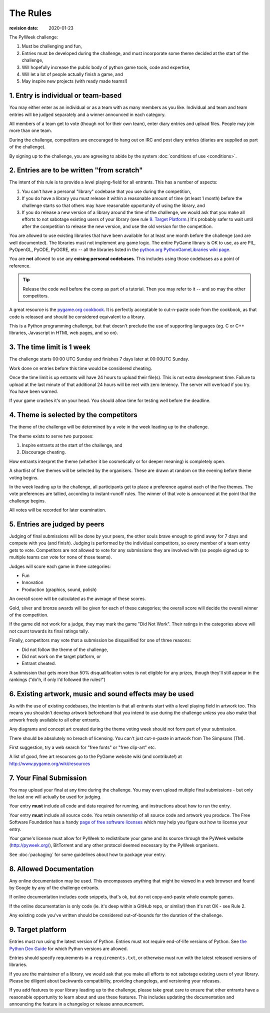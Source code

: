 ---------
The Rules
---------

:revision date: 2020-01-23


The PyWeek challenge:

1. Must be challenging and fun,
2. Entries must be developed during the challenge, and must
   incorporate some theme decided at the start of the challenge,
3. Will hopefully increase the public body of python game tools, code
   and expertise,
4. Will let a lot of people actually finish a game, and
5. May inspire new projects (with ready made teams!)


1. Entry is individual or team-based
------------------------------------

You may either enter as an individual or as a team with as many members as
you like. Individual and team and team entries will be judged separately and
a winner announced in each category.

All members of a team get to vote (though not for their own team), enter diary
entries and upload files. People may join more than one team.

During the challenge, competitors are encouraged to hang out on IRC and
post diary entries (diaries are supplied as part of the challenge).

By signing up to the challenge, you are agreeing to abide by
the system :doc:`conditions of use <conditions>`.


2. Entries are to be written "from scratch"
-------------------------------------------

The intent of this rule is to provide a level playing-field for all
entrants. This has a number of aspects:

1. You can't have a personal "library" codebase that you use during
   the competition,
2. If you do have a library you must release it within a reasonable
   amount of time (at least 1 month) before the challenge starts so
   that others may have reasonable opportunity of using the library, and
3. If you do release a new version of a library around the time of the
   challenge, we would ask that you make all efforts to not sabotage
   existing users of your library (see rule `9. Target Platform`_.)
   It's probably safer to wait until after the competition to release
   the new version, and use the old version for the competition.

You are allowed to use existing libraries that have been available
for at least one month before the challenge (and are well documented).
The libraries must not implement any game logic. The entire PyGame library
is OK to use, as are PIL, PyOpenGL, PyODE, PyOGRE, etc -- all the libraries
listed in the `python.org PythonGameLibraries wiki page`__.

.. __: http://wiki.python.org/moin/PythonGameLibraries

You are **not** allowed to use any **exising personal codebases**. This
includes using those codebases as a point of reference.

.. tip::

    Release the code well before the comp as part of a tutorial. Then you may
    refer to it -- and so may the other competitors.

A great resource is the `pygame.org cookbook`__. It is perfectly
acceptable to cut-n-paste code from the cookbook, as that code is released
and should be considered equivalent to a library.

.. __: http://www.pygame.org/wiki/CookBook

This is a Python programming challenge, but that doesn't preclude the use
of supporting languages (eg. C or C++ libraries, Javascript in HTML web
pages, and so on).


3. The time limit is 1 week
---------------------------

The challenge starts 00:00 UTC Sunday and finishes 7 days later at
00:00UTC Sunday.

Work done on entries before this time would be considered cheating.

Once the time limit is up entrants will have 24 hours to upload their
file(s). This is not extra development time. Failure to upload at the
last minute of that additional 24 hours will be met with zero leniency.
The server will overload if you try. You have been warned.

If your game crashes it's on your head. You should allow time for
testing well before the deadline.


4. Theme is selected by the competitors
---------------------------------------

The theme of the challenge will be determined by a vote in the
week leading up to the challenge.

The theme exists to serve two purposes:

1. Inspire entrants at the start of the challenge, and
2. Discourage cheating.

How entrants interpret the theme (whether it be cosmetically or for deeper
meaning) is completely open.

A shortlist of five themes will be selected by the organisers. These are
drawn at random on the evening before theme voting begins.

In the week leading up to the challenge, all participants get to place a
preference against each of the five themes. The vote preferences are tallied,
according to instant-runoff rules. The winner of that vote is announced
at the point that the challenge begins.

All votes will be recorded for later examination.


5. Entries are judged by peers
------------------------------

Judging of final submissions will be done by your peers, the other souls
brave enough to grind away for 7 days and compete with you (and finish).
Judging is performed by the individual competitors, so every member of a
team entry gets to vote. Competitors are not allowed to vote for any
submissions they are involved with (so people signed up to multiple
teams can vote for none of those teams).

Judges will score each game in three categories:

- Fun
- Innovation
- Production (graphics, sound, polish)

An overall score will be calculated as the average of these scores.

Gold, silver and bronze awards will be given for each of these categories; the
overall score will decide the overall winner of the competition.

If the game did not work for a judge, they may mark the game "Did Not
Work". Their ratings in the categories above will not count towards its
final ratings tally.

Finally, competitors may vote that a submission be disqualified for one
of three reasons:

- Did not follow the theme of the challenge,
- Did not work on the target platform, or
- Entrant cheated.

A submission that gets more than 50% disqualification votes is not
eligible for any prizes, though they'll still appear in the rankings
("do'h, if only I'd followed the rules!")


6. Existing artwork, music and sound effects may be used
--------------------------------------------------------

As with the use of existing codebases, the intention is that all
entrants start with a level playing field in artwork too. This means you
shouldn't develop artwork beforehand that you intend to use during the
challenge *unless* you also make that artwork freely available to all
other entrants.

Any diagrams and concept art created during the theme voting week should not
form part of your submission.

There should be absolutely no breach of licensing. You can't just
cut-n-paste in artwork from The Simpsons (TM).

First suggestion, try a web search for "free fonts" or "free clip-art"
etc.

A list of good, free art resources go to the PyGame website wiki (and
contribute!) at http://www.pygame.org/wiki/resources


.. _final-submission:

7. Your Final Submission
------------------------

You may upload your final at any time during the challenge. You may even
upload multiple final submissions - but only the last one will actually
be used for judging.

Your entry **must** include all code and data required for running, and
instructions about how to run the entry.

Your entry **must** include all source code. You retain ownership of all source
code and artwork you produce. The Free Software Foundation has a handy
`page of free software licenses`__ which may help you figure out how to
license your entry.

__ http://www.fsf.org/licensing/licenses

Your game's license must allow for PyWeek to redistribute your
game and its source through the PyWeek website (http://pyweek.org/),
BitTorrent and any other protocol deemed necessary by the PyWeek
organisers.

See :doc:`packaging` for some guidelines about how to package your entry.


8. Allowed Documentation
------------------------

Any online documentation may be used. This encompasses anything that
might be viewed in a web browser and found by Google by any of the
challenge entrants.

If online documentation includes code snippets, that's ok, but do not
copy-and-paste whole example games.

If the online documentation is only code (ie. it's deep within a GitHub repo,
or similar) then it's not OK - see Rule 2.

Any existing code you've written should be considered out-of-bounds for
the duration of the challenge.


9. Target platform
------------------

Entries must run using the latest version of Python. Entries must not require
end-of-life versions of Python. See `the Python Dev Guide
<https://devguide.python.org/#status-of-python-branches>`_ for which Python
versions are allowed.

Entries should specify requirements in a ``requirements.txt``, or otherwise
must run with the latest released versions of libraries.

If you are the maintainer of a library, we would ask that you make all
efforts to not sabotage existing users of your library. Please be diligent
about backwards compatibility, providing changelogs, and versioning your
releases.

If you add features to your library leading up to the challenge, please take
great care to ensure that other entrants have a reasonable opportunity to
learn about and use these features. This includes updating the documentation
and announcing the feature in a changelog or release announcement.
